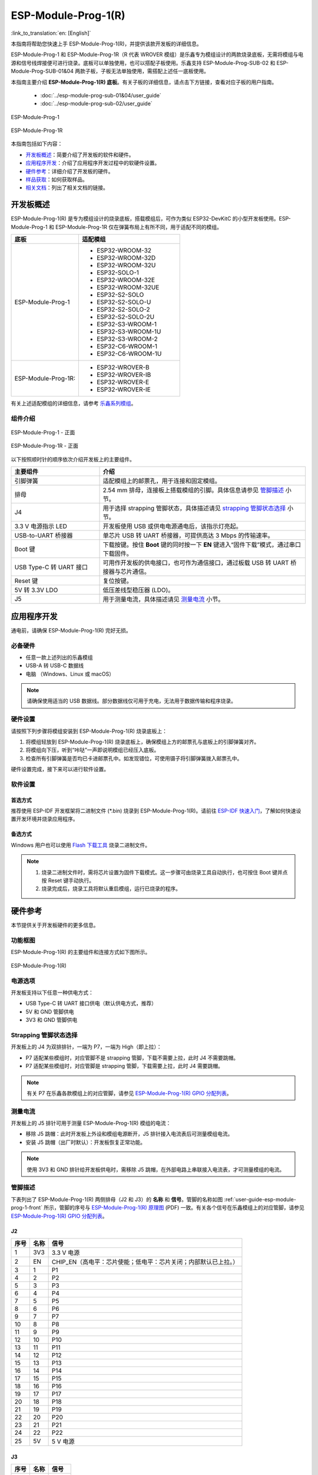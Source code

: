 ====================
ESP-Module-Prog-1(R)
====================

:link_to_translation:`en: [English]`

本指南将帮助您快速上手 ESP-Module-Prog-1(R)，并提供该款开发板的详细信息。

ESP-Module-Prog-1 和 ESP-Module-Prog-1R（R 代表 WROVER 模组）是乐鑫专为模组设计的两款烧录底板，无需将模组与电源和信号线焊接便可进行烧录。底板可以单独使用，也可以搭配子板使用。乐鑫支持 ESP-Module-Prog-SUB-02 和 ESP-Module-Prog-SUB-01&04 两款子板，子板无法单独使用，需搭配上述任一底板使用。

本指南主要介绍 **ESP-Module-Prog-1(R) 底板**。有关子板的详细信息，请点击下方链接，查看对应子板的用户指南。

  - :doc:`../esp-module-prog-sub-01&04/user_guide`
  - :doc:`../esp-module-prog-sub-02/user_guide`

.. figure:: ../../_static/esp-module-prog-1-r/esp-module-prog-1.png
    :align: center
    :scale: 70%
    :alt: ESP-Module-Prog-1

    ESP-Module-Prog-1

.. figure:: ../../_static/esp-module-prog-1-r/esp-module-prog-1r.png
    :align: center
    :scale: 60%
    :alt: ESP-Module-Prog-1R

    ESP-Module-Prog-1R

本指南包括如下内容：

- `开发板概述`_：简要介绍了开发板的软件和硬件。
- `应用程序开发`_：介绍了应用程序开发过程中的软硬件设置。
- `硬件参考`_：详细介绍了开发板的硬件。
- `样品获取`_：如何获取样品。
- `相关文档`_：列出了相关文档的链接。


开发板概述
==============

ESP-Module-Prog-1(R) 是专为模组设计的烧录底板，搭载模组后，可作为类似 ESP32-DevKitC 的小型开发板使用。ESP-Module-Prog-1 和 ESP-Module-Prog-1R 仅在弹簧布局上有所不同，用于适配不同的模组。

.. _fitting-modules-of-prog-1:

.. list-table::
   :widths: 40 60
   :header-rows: 1

   * - 底板
     - 适配模组
   * - ESP-Module-Prog-1
     - * ESP32-WROOM-32
       * ESP32-WROOM-32D
       * ESP32-WROOM-32U
       * ESP32-SOLO-1
       * ESP32-WROOM-32E
       * ESP32-WROOM-32UE
       * ESP32-S2-SOLO
       * ESP32-S2-SOLO-U
       * ESP32-S2-SOLO-2
       * ESP32-S2-SOLO-2U
       * ESP32-S3-WROOM-1
       * ESP32-S3-WROOM-1U
       * ESP32-S3-WROOM-2
       * ESP32-C6-WROOM-1
       * ESP32-C6-WROOM-1U
   * - ESP-Module-Prog-1R:
     - * ESP32-WROVER-B
       * ESP32-WROVER-IB
       * ESP32-WROVER-E
       * ESP32-WROVER-IE

有关上述适配模组的详细信息，请参考 `乐鑫系列模组 <https://www.espressif.com/zh-hans/products/modules?id=ESP32>`_。


组件介绍
--------

.. _user-guide-esp-module-prog-1-front:

.. figure:: ../../_static/esp-module-prog-1-r/esp-module-prog-1-front.png
    :align: center
    :alt: ESP-Module-Prog-1 - 正面

    ESP-Module-Prog-1 - 正面

.. figure:: ../../_static/esp-module-prog-1-r/esp-module-prog-1r-front.png
    :align: center
    :alt: ESP-Module-Prog-1R - 正面

    ESP-Module-Prog-1R - 正面

以下按照顺时针的顺序依次介绍开发板上的主要组件。

.. list-table::
   :widths: 30 70
   :header-rows: 1

   * - 主要组件
     - 介绍
   * - 引脚弹簧
     - 适配模组上的邮票孔，用于连接和固定模组。
   * - 排母
     - 2.54 mm 排母，连接板上搭载模组的引脚。具体信息请参见 `管脚描述`_ 小节。
   * - J4
     - 用于选择 strapping 管脚状态，具体描述请见 `strapping 管脚状态选择`_ 小节。
   * - 3.3 V 电源指示 LED
     - 开发板使用 USB 或供电电源通电后，该指示灯亮起。
   * - USB-to-UART 桥接器
     - 单芯片 USB 转 UART 桥接器，可提供高达 3 Mbps 的传输速率。
   * - Boot 键
     - 下载按键。按住 **Boot** 键的同时按一下 **EN** 键进入“固件下载”模式，通过串口下载固件。
   * - USB Type-C 转 UART 接口
     - 可用作开发板的供电接口，也可作为通信接口，通过板载 USB 转 UART 桥接器与芯片通信。
   * - Reset 键
     - 复位按键。
   * - 5V 转 3.3V LDO
     - 低压差线型稳压器 (LDO)。
   * - J5
     - 用于测量电流，具体描述请见 `测量电流`_ 小节。


应用程序开发
=====================

通电前，请确保 ESP-Module-Prog-1(R) 完好无损。

必备硬件
--------

- 任意一款上述列出的乐鑫模组
- USB-A 转 USB-C 数据线
- 电脑 （Windows、Linux 或 macOS）

.. note::

  请确保使用适当的 USB 数据线。部分数据线仅可用于充电，无法用于数据传输和程序烧录。

硬件设置
-----------

请按照下列步骤将模组安装到 ESP-Module-Prog-1(R) 烧录底板上：

1. 将模组轻放到 ESP-Module-Prog-1(R) 烧录底板上，确保模组上方的邮票孔与底板上的引脚弹簧对齐。
2. 将模组向下压，听到“咔哒”一声即说明模组已经压入底板。
3. 检查所有引脚弹簧是否均已卡进邮票孔中。如发现错位，可使用镊子将引脚弹簧拨入邮票孔中。

硬件设置完成，接下来可以进行软件设置。


软件设置
-----------

首选方式
^^^^^^^^

推荐使用 ESP-IDF 开发框架将二进制文件 (\*.bin) 烧录到 ESP-Module-Prog-1(R)。请前往 `ESP-IDF 快速入门 <https://docs.espressif.com/projects/esp-idf/zh_CN/latest/esp32/get-started/index.html>`__，了解如何快速设置开发环境并烧录应用程序。

备选方式
^^^^^^^^

Windows 用户也可以使用 `Flash 下载工具 <https://www.espressif.com/zh-hans/support/download/other-tools?keys=FLASH+>`_ 烧录二进制文件。

.. note::

  1. 烧录二进制文件时，需将芯片设置为固件下载模式。这一步骤可由烧录工具自动执行，也可按住 Boot 键并点按 Reset 键手动执行。
  2. 烧录完成后，烧录工具将默认重启模组，运行已烧录的程序。


硬件参考
========

本节提供关于开发板硬件的更多信息。

功能框图
--------

ESP-Module-Prog-1(R) 的主要组件和连接方式如下图所示。

.. figure:: ../../_static/esp-module-prog-1-r/esp-module-prog-1-block-diagram-v1.1.png
    :align: center
    :alt: ESP-Module-Prog-1(R)

    ESP-Module-Prog-1(R)


电源选项
-------------

开发板支持以下任意一种供电方式：

- USB Type-C 转 UART 接口供电（默认供电方式，推荐）
- 5V 和 GND 管脚供电
- 3V3 和 GND 管脚供电

Strapping 管脚状态选择
--------------------------

开发板上的 J4 为双排排针，一端为 P7，一端为 High（即上拉）：

- P7 适配某些模组时，对应管脚不是 strapping 管脚，下载不需要上拉，此时 J4 不需要跳帽。
- P7 适配某些模组时，对应管脚是 strapping 管脚，下载需要上拉，此时 J4 需要跳帽。

.. note::

  有关 P7 在乐鑫各款模组上的对应管脚，请参见 `ESP-Module-Prog-1(R) GPIO 分配列表 <https://dl.espressif.com/dl/schematics/GPIO_MAP_ESP-Module-Prog-1_V1.1_CN_20230523.xls>`__。

测量电流
-------------

开发板上的 J5 排针可用于测量 ESP-Module-Prog-1(R) 模组的电流：

- 移除 J5 跳帽：此时开发板上外设和模组电源断开，J5 排针接入电流表后可测量模组电流。
- 安装 J5 跳帽（出厂时默认）：开发板恢复正常功能。

.. note::

  使用 3V3 和 GND 排针给开发板供电时，需移除 J5 跳帽，在外部电路上串联接入电流表，才可测量模组的电流。


管脚描述
----------

下表列出了 ESP-Module-Prog-1(R) 两侧排母（J2 和 J3）的 **名称** 和 **信号**。管脚的名称如图 :ref:`user-guide-esp-module-prog-1-front` 所示，管脚的序号与 `ESP-Module-Prog-1(R) 原理图 <https://dl.espressif.com/dl/schematics/esp_idf/esp-module-prog-1-schematics.pdf>`_ (PDF) 一致。有关各个信号在乐鑫模组上的对应管脚，请参见 `ESP-Module-Prog-1(R) GPIO 分配列表 <https://dl.espressif.com/dl/schematics/GPIO_MAP_ESP-Module-Prog-1_V1.1_CN_20230523.xls>`__。

J2
^^^
=======  ================  ================================
序号      名称              信号
=======  ================  ================================
1        3V3               3.3 V 电源
2        EN                CHIP_EN（高电平：芯片使能；低电平：芯片关闭；内部默认已上拉。）
3        1                 P1
4        2                 P2
5        3                 P3
6        4                 P4
7        5                 P5
8        6                 P6
9        7                 P7
10       8                 P8
11       9                 P9
12       10                P10
13       11                P11
14       12                P12
15       13                P13
16       14                P14
17       15                P15
18       16                P16
19       17                P17
20       18                P18
21       19                P19
22       20                P20
23       21                P21
24       22                P22
25       5V                5 V 电源
=======  ================  ================================


J3
^^^
=======  ================  ================================
序号      名称               信号
=======  ================  ================================
1        G                 接地
2        44                P44
3        43                P43
4        TX                TXD0
5        RX                RXD0
6        42                P42
7        41                P41
8        40                P40
9        39                P39
10       38                P38
11       37                P37
12       36                P36
13       35                P35
14       34                P34
15       33                P33
16       32                P32
17       31                P31
18       30                P30
19       29                P29
20       28                P28
21       27                P27
22       26                P26
23       25                P25
24       24                P24
25       23                P23
=======  ================  ================================


样品获取
===========

零售订单
------------

如购买样品，每个 ESP-Module-Prog-1(R) 底板将以防静电袋或零售商选择的其他方式包装。

零售订单请前往 https://www.espressif.com/zh-hans/company/contact/buy-a-sample。

批量订单
------------

如批量购买，ESP-Module-Prog-1(R) 烧录底板将以大纸板箱包装。

批量订单请前往 https://www.espressif.com/zh-hans/contact-us/sales-questions。


相关文档
========

- `ESP-Module-Prog-1(R) GPIO 分配列表 <https://dl.espressif.com/dl/schematics/GPIO_MAP_ESP-Module-Prog-1_V1.1_CN_20230523.xls>`__ (XLS)
- `ESP-Module-Prog-1(R) 原理图 <https://dl.espressif.com/dl/schematics/esp_idf/esp-module-prog-1-schematics.pdf>`_ (PDF)
- `ESP-Module-Prog-1(R) PCB 布局图 <https://dl.espressif.com/dl/schematics/esp_idf/PCB_ESP-Module-Prog-1_V1.1_20230113.pdf>`_ (PDF)
- `ESP-Module-Prog-1(R) 尺寸图 <https://dl.espressif.com/dl/schematics/esp_idf/Dimension_ESP-Module-Prog-1_V1.1_20230523.pdf>`_ (PDF)
- `ESP-Module-Prog-1(R) 尺寸图源文件 <https://dl.espressif.com/dl/schematics/esp_idf/Dimension_ESP-Module-Prog-1_V1.1_20230523.dxf>`_ (DXF) - 可使用 `Autodesk Viewer <https://viewer.autodesk.com/>`_ 查看
- `乐鑫系列模组技术规格书 <https://www.espressif.com/zh-hans/support/documents/technical-documents?keys=&field_type_tid%5B%5D=1133&field_type_tid%5B%5D=838&field_type_tid%5B%5D=839&field_type_tid%5B%5D=1181&field_type_tid%5B%5D=682&field_type_tid%5B%5D=268&field_type_tid%5B%5D=266&field_type_tid%5B%5D=54&field_type_tid%5B%5D=400>`__
- `乐鑫产品选型工具 <https://products.espressif.com/#/product-selector?names=>`__
